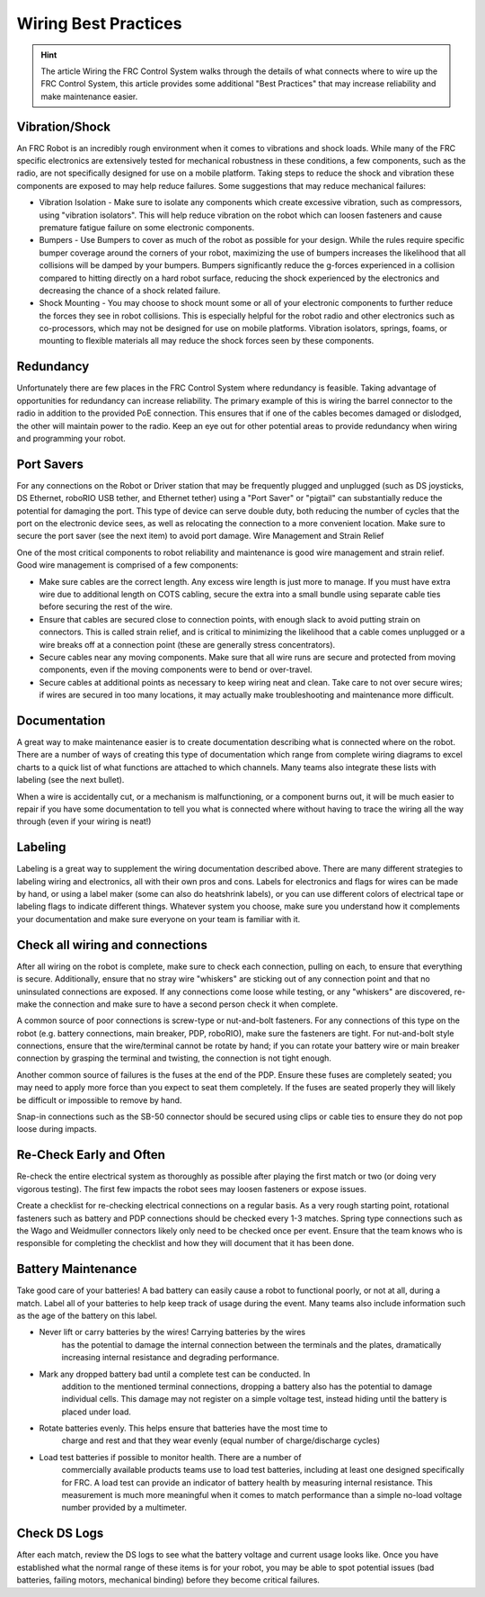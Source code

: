 Wiring Best Practices
========================

.. hint:: The article Wiring the FRC Control System walks through the details of what connects where to wire up the FRC Control System, this article provides some additional "Best Practices" that may increase reliability and make maintenance easier.

Vibration/Shock
------------------

An FRC Robot is an incredibly rough environment when it comes to vibrations and shock loads. While many of the FRC specific electronics are extensively tested for mechanical robustness in these conditions, a few components, such as the radio, are not specifically designed for use on a mobile platform. Taking steps to reduce the shock and vibration these components are exposed to may help reduce failures. Some suggestions that may reduce mechanical failures:

- Vibration Isolation - 
  Make sure to isolate any components which create excessive vibration, such as compressors, using "vibration isolators". This 
  will help reduce vibration on the robot which can loosen fasteners and cause premature fatigue failure on some electronic 
  components.
- Bumpers - Use Bumpers to cover as much of the robot as possible for your design. While the rules require specific bumper coverage around the corners of your robot, maximizing the use of bumpers increases the likelihood that all collisions will be damped by your bumpers. Bumpers significantly reduce the g-forces experienced in a collision compared to hitting directly on a hard robot surface, reducing the shock experienced by the electronics and decreasing the chance of a shock related failure.
- Shock Mounting - You may choose to shock mount some or all of your electronic components to further reduce the forces they see in robot collisions. This is especially helpful for the robot radio and other electronics such as co-processors, which may not be designed for use on mobile platforms. Vibration isolators, springs, foams, or mounting to flexible materials all may reduce the shock forces seen by these components.

Redundancy
-----------

Unfortunately there are few places in the FRC Control System where redundancy is feasible. Taking advantage of opportunities for redundancy can increase reliability. The primary example of this is wiring the barrel connector to the radio in addition to the provided PoE connection. This ensures that if one of the cables becomes damaged or dislodged, the other will maintain power to the radio. Keep an eye out for other potential areas to provide redundancy when wiring and programming your robot.

Port Savers
-----------

For any connections on the Robot or Driver station that may be frequently plugged and unplugged (such as DS joysticks, DS Ethernet, roboRIO USB tether, and Ethernet tether) using a "Port Saver" or "pigtail" can substantially reduce the potential for damaging the port. This type of device can serve double duty, both reducing the number of cycles that the port on the electronic device sees, as well as relocating the connection to a more convenient location. Make sure to secure the port saver (see the next item) to avoid port damage.
Wire Management and Strain Relief

One of the most critical components to robot reliability and maintenance is good wire management and strain relief. Good wire management is comprised of a few components:

- Make sure cables are the correct length. Any excess wire length is just more to manage. If you must have extra wire due to additional length on COTS cabling, secure the extra into a small bundle using separate cable ties before securing the rest of the wire.
- Ensure that cables are secured close to connection points, with enough slack to avoid putting strain on connectors. This is called strain relief, and is critical to minimizing the likelihood that a cable comes unplugged or a wire breaks off at a connection point (these are generally stress concentrators).
- Secure cables near any moving components. Make sure that all wire runs are secure and protected from moving components, even if the moving components were to bend or over-travel.
- Secure cables at additional points as necessary to keep wiring neat and clean. Take care to not over secure wires; if wires are secured in too many locations, it may actually make troubleshooting and maintenance more difficult.

Documentation
-----------------------

A great way to make maintenance easier is to create documentation describing what is connected where on the robot. There are a number of ways of creating this type of documentation which range from complete wiring diagrams to excel charts to a quick list of what functions are attached to which channels. Many teams also integrate these lists with labeling (see the next bullet).

When a wire is accidentally cut, or a mechanism is malfunctioning, or a component burns out, it will be much easier to repair if you have some documentation to tell you what is connected where without having to trace the wiring all the way through (even if your wiring is neat!)

Labeling
--------

Labeling is a great way to supplement the wiring documentation described above. There are many different strategies to labeling wiring and electronics, all with their own pros and cons. Labels for electronics and flags for wires can be made by hand, or using a label maker (some can also do heatshrink labels), or you can use different colors of electrical tape or labeling flags to indicate different things. Whatever system you choose, make sure you understand how it complements your documentation and make sure everyone on your team is familiar with it.

Check all wiring and connections
----------------------------------

After all wiring on the robot is complete, make sure to check each connection, pulling on each, to ensure that everything is secure. Additionally, ensure that no stray wire "whiskers" are sticking out of any connection point and that no uninsulated connections are exposed. If any connections come loose while testing, or any "whiskers" are discovered, re-make the connection and make sure to have a second person check it when complete.

A common source of poor connections is screw-type or nut-and-bolt fasteners. For any connections of this type on the robot (e.g. battery connections, main breaker, PDP, roboRIO), make sure the fasteners are tight. For nut-and-bolt style connections, ensure that the wire/terminal cannot be rotate by hand; if you can rotate your battery wire or main breaker connection by grasping the terminal and twisting, the connection is not tight enough.

Another common source of failures is the fuses at the end of the PDP. Ensure these fuses are completely seated; you may need to apply more force than you expect to seat them completely. If the fuses are seated properly they will likely be difficult or impossible to remove by hand.

Snap-in connections such as the SB-50 connector should be secured using clips or cable ties to ensure they do not pop loose during impacts.

Re-Check Early and Often
----------------------------------

Re-check the entire electrical system as thoroughly as possible after playing the first match or two (or doing very vigorous testing). The first few impacts the robot sees may loosen fasteners or expose issues.

Create a checklist for re-checking electrical connections on a regular basis. As a very rough starting point, rotational fasteners such as battery and PDP connections should be checked every 1-3 matches. Spring type connections such as the Wago and Weidmuller connectors likely only need to be checked once per event. Ensure that the team knows who is responsible for completing the checklist and how they will document that it has been done.

Battery Maintenance
----------------------

Take good care of your batteries! A bad battery can easily cause a robot to
functional poorly, or not at all, during a match. Label all of your batteries
to help keep track of usage during the event. Many teams also include
information such as the age of the battery on this label.

- Never lift or carry batteries by the wires! Carrying batteries by the wires
    has the potential to damage the internal connection between the terminals and
    the plates, dramatically increasing internal resistance and degrading performance.
- Mark any dropped battery bad until a complete test can be conducted. In
    addition to the mentioned terminal connections, dropping a battery also has
    the potential to damage individual cells. This damage may not register on a simple
    voltage test, instead hiding until the battery is placed under load.
- Rotate batteries evenly. This helps ensure that batteries have the most time to
    charge and rest and that they wear evenly (equal number of charge/discharge cycles)
- Load test batteries if possible to monitor health. There are a number of
    commercially available products teams use to load test batteries, including at
    least one designed specifically for FRC. A load test can provide an indicator of
    battery health by measuring internal resistance. This measurement is much more
    meaningful when it comes to match performance than a simple no-load voltage number
    provided by a multimeter.

Check DS Logs
----------------------

After each match, review the DS logs to see what the battery voltage and current usage looks like. Once you have established what the normal range of these items is for your robot, you may be able to spot potential issues (bad batteries, failing motors, mechanical binding) before they become critical failures.
